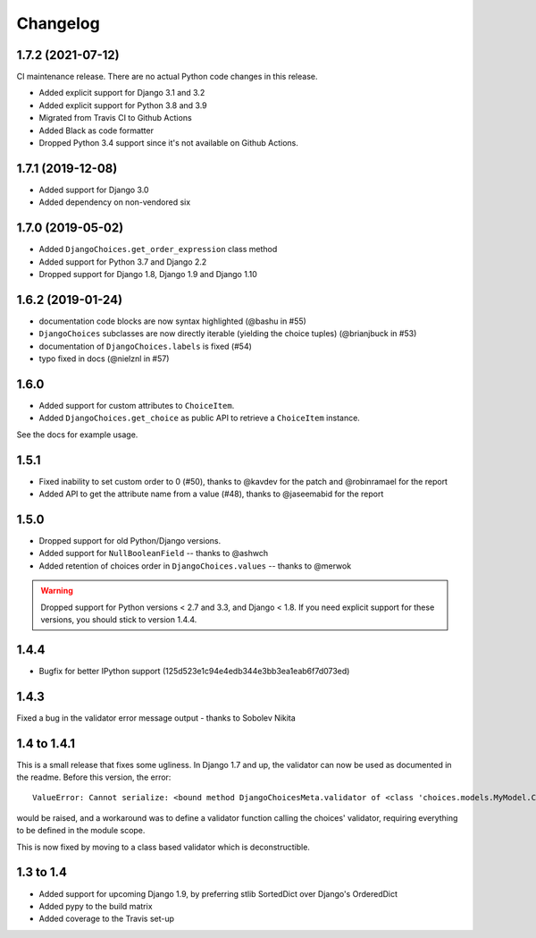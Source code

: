 =========
Changelog
=========

1.7.2 (2021-07-12)
------------------

CI maintenance release. There are no actual Python code changes in this release.

* Added explicit support for Django 3.1 and 3.2
* Added explicit support for Python 3.8 and 3.9
* Migrated from Travis CI to Github Actions
* Added Black as code formatter
* Dropped Python 3.4 support since it's not available on Github Actions.

1.7.1 (2019-12-08)
------------------

* Added support for Django 3.0
* Added dependency on non-vendored six

1.7.0 (2019-05-02)
------------------

* Added ``DjangoChoices.get_order_expression`` class method
* Added support for Python 3.7 and Django 2.2
* Dropped support for Django 1.8, Django 1.9 and Django 1.10

1.6.2 (2019-01-24)
------------------

* documentation code blocks are now syntax highlighted (@bashu in #55)
* ``DjangoChoices`` subclasses are now directly iterable (yielding the choice
  tuples) (@brianjbuck in #53)
* documentation of ``DjangoChoices.labels`` is fixed (#54)
* typo fixed in docs (@nielznl in #57)

1.6.0
-----

* Added support for custom attributes to ``ChoiceItem``.
* Added ``DjangoChoices.get_choice`` as public API to retrieve a ``ChoiceItem``
  instance.

See the docs for example usage.

1.5.1
-----

* Fixed inability to set custom order to 0 (#50), thanks to @kavdev for the
  patch and @robinramael for the report
* Added API to get the attribute name from a value (#48), thanks to @jaseemabid
  for the report

1.5.0
-----

* Dropped support for old Python/Django versions.
* Added support for ``NullBooleanField`` -- thanks to @ashwch
* Added retention of choices order in ``DjangoChoices.values`` -- thanks to @merwok

..  warning::
    Dropped support for Python versions < 2.7 and 3.3, and Django < 1.8. If you
    need explicit support for these versions, you should stick to version 1.4.4.

1.4.4
-----

* Bugfix for better IPython support (125d523e1c94e4edb344e3bb3ea1eab6f7d073ed)

1.4.3
-----

Fixed a bug in the validator error message output - thanks to Sobolev Nikita

1.4 to 1.4.1
------------
This is a small release that fixes some ugliness. In Django 1.7 and up, the
validator can now be used as documented in the readme. Before this version, the
error::

    ValueError: Cannot serialize: <bound method DjangoChoicesMeta.validator of <class 'choices.models.MyModel.Choices'>>

would be raised, and a workaround was to define a validator function calling the
choices' validator, requiring everything to be defined in the module scope.

This is now fixed by moving to a class based validator which is deconstructible.


1.3 to 1.4
----------
* Added support for upcoming Django 1.9, by preferring stlib SortedDict over
  Django's OrderedDict
* Added pypy to the build matrix
* Added coverage to the Travis set-up

